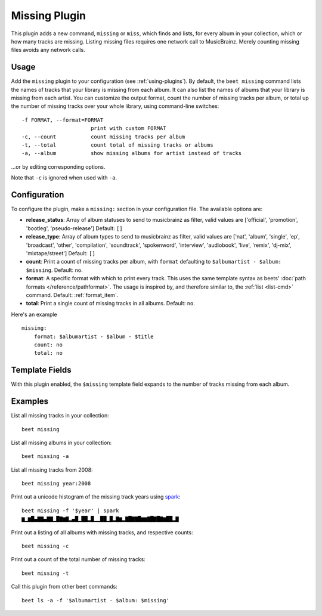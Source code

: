 Missing Plugin
==============

This plugin adds a new command, ``missing`` or ``miss``, which finds
and lists, for every album in your collection, which or how many
tracks are missing. Listing missing files requires one network call to
MusicBrainz. Merely counting missing files avoids any network calls.

Usage
-----

Add the ``missing`` plugin to your configuration (see :ref:`using-plugins`).
By default, the ``beet missing`` command lists the names of tracks that your
library is missing from each album. It can also list the names of albums that
your library is missing from each artist.
You can customize the output format, count
the number of missing tracks per album, or total up the number of missing
tracks over your whole library, using command-line switches::

      -f FORMAT, --format=FORMAT
                            print with custom FORMAT
      -c, --count           count missing tracks per album
      -t, --total           count total of missing tracks or albums
      -a, --album           show missing albums for artist instead of tracks

…or by editing corresponding options.

Note that ``-c`` is ignored when used with ``-a``.

Configuration
-------------

To configure the plugin, make a ``missing:`` section in your
configuration file. The available options are:

- **release_status**: Array of album statuses to send to musicbrainz as filter,
  valid values are ['official', 'promotion', 'bootleg', 'pseudo-release']
  Default: ``[]``
- **release_type**: Array of album types to send to musicbrainz as filter,
  valid values are ['nat', 'album', 'single', 'ep', 'broadcast', 'other', 'compilation', 'soundtrack', 'spokenword', 'interview', 'audiobook', 'live', 'remix', 'dj-mix', 'mixtape/street']
  Default: ``[]``
- **count**: Print a count of missing tracks per album, with ``format``
  defaulting to ``$albumartist - $album: $missing``.
  Default: ``no``.
- **format**: A specific format with which to print every
  track. This uses the same template syntax as beets'
  :doc:`path formats </reference/pathformat>`. The usage is inspired by, and
  therefore similar to, the :ref:`list <list-cmd>` command.
  Default: :ref:`format_item`.
- **total**: Print a single count of missing tracks in all albums.
  Default: ``no``.

Here's an example ::

    missing:
        format: $albumartist - $album - $title
        count: no
        total: no

Template Fields
---------------

With this plugin enabled, the ``$missing`` template field expands to the
number of tracks missing from each album.

Examples
--------

List all missing tracks in your collection::

  beet missing

List all missing albums in your collection::

  beet missing -a

List all missing tracks from 2008::

  beet missing year:2008

Print out a unicode histogram of the missing track years using `spark`_::

  beet missing -f '$year' | spark
  ▆▁▆█▄▇▇▄▇▇▁█▇▆▇▂▄█▁██▂█▁▁██▁█▂▇▆▂▇█▇▇█▆▆▇█▇█▇▆██▂▇

Print out a listing of all albums with missing tracks, and respective counts::

  beet missing -c

Print out a count of the total number of missing tracks::

  beet missing -t

Call this plugin from other beet commands::

  beet ls -a -f '$albumartist - $album: $missing'

.. _spark: https://github.com/holman/spark
